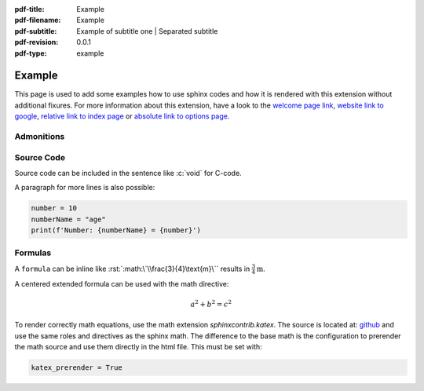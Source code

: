 :pdf-title: Example
:pdf-filename: Example
:pdf-subtitle: Example of subtitle one | Separated subtitle
:pdf-revision: 0.0.1
:pdf-type: example

.. |pageLink| replace:: welcome page link 
.. _pageLink: index.html

.. role:: rst(code)
    :language: rst

.. role:: c(code)
    :language: c

.. _example:

Example
=======

This page is used to add some examples how to use sphinx codes and how it is rendered with this extension without additional fixures.
For more information about this extension, have a look to the |pageLink|_, `website link to google <https://www.google.com/>`_, `relative link to index page <index.html>`_ or `absolute link to options page </options.html>`_.

Admonitions
-----------

.. example::
    :collapsible: 

    - Collapsible default admonition
    - Custom defined admonition

.. demo::
    :collapsible: open

    Demonstration of custom defined admonition in the `conf.py` file.

    .. code:: python

        sphinx_immaterial_custom_admonitions = [
            {
                "name": "demo",
                "color": (43, 155, 70),
                "icon": "fontawesome/solid/arrow-up-right-dots",
                "classes": ["demo"],
                "override": True
            }
        ]

Source Code
-----------
Source code can be included in the sentence like :c:`void` for C-code.

A paragraph for more lines is also possible:

.. code:: python

   number = 10
   numberName = "age"
   print(f'Number: {numberName} = {number}')

Formulas
--------

A ``formula`` can be inline like :rst:`:math:\`\\frac{3}{4}\text{m}\`` results in :math:`\frac{3}{4}\text{m}`.

A centered extended formula can be used with the math directive:

.. math::

   a^{2} + b^{2} = c^{2}

To render correctly math equations, use the math extension `sphinxcontrib.katex`.
The source is located at: `github <https://github.com/hagenw/sphinxcontrib-katex>`_ and use the same roles and directives as the sphinx math.
The difference to the base math is the configuration to prerender the math source and use them directly in the html file.
This must be set with:

.. code:: python

   katex_prerender = True



